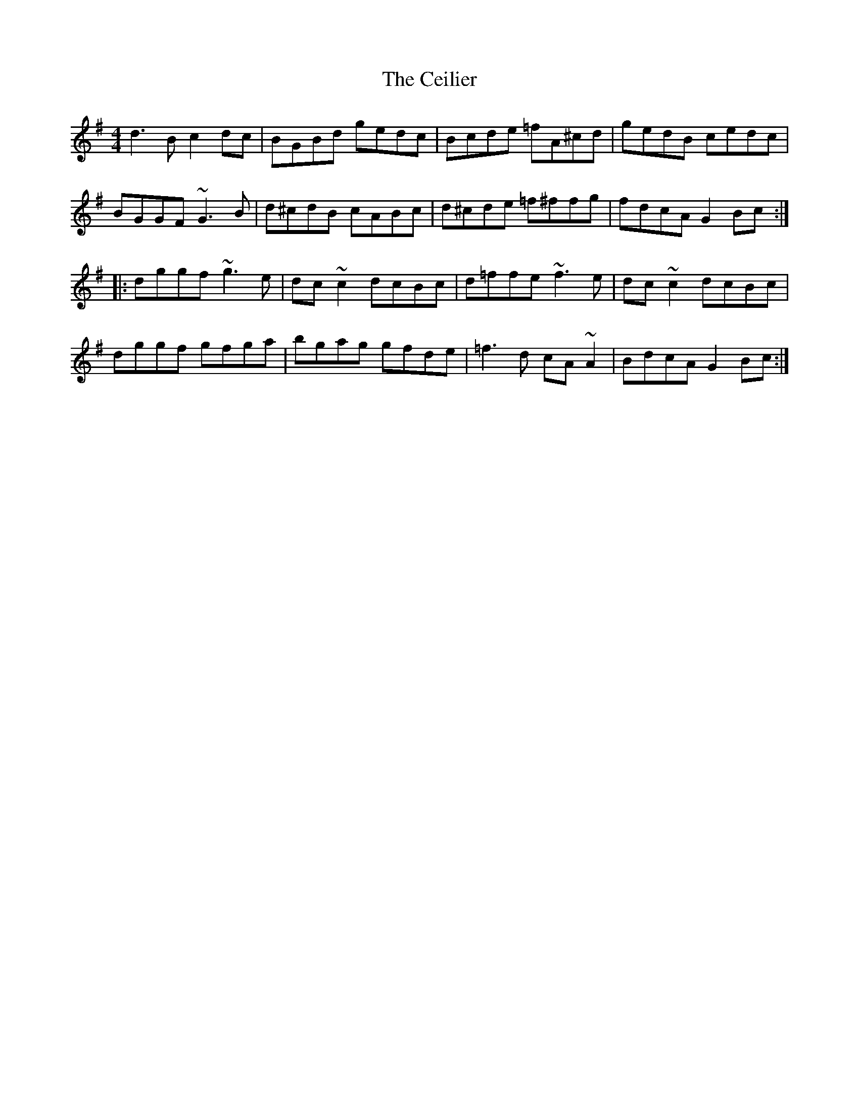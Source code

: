 X: 6662
T: Ceilier, The
R: reel
M: 4/4
K: Gmajor
d3B c2dc|BGBd gedc|Bcde =fA^cd|gedB cedc|
BGGF ~G3B|d^cdB cABc|d^cde =f^ffg|fdcA G2Bc:|
|:dggf ~g3e|dc~c2 dcBc|d=ffe ~f3e|dc~c2 dcBc|
dggf gfga|bgag gfde|=f3d cA~A2|BdcA G2Bc:|

